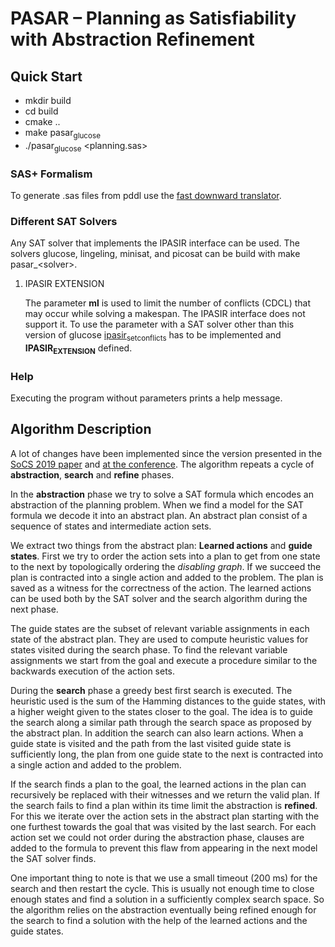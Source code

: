 * PASAR -- Planning as Satisfiability with Abstraction Refinement
** Quick Start
   - mkdir build
   - cd build
   - cmake ..
   - make pasar_glucose
   - ./pasar_glucose <planning.sas>
*** SAS+ Formalism
    To generate .sas files from pddl use the [[http://www.fast-downward.org/TranslatorOutputFormat][fast downward translator]].  
*** Different SAT Solvers
    Any SAT solver that implements the IPASIR interface can be used. The solvers glucose, lingeling, minisat, and picosat can be build with make pasar_<solver>.
**** IPASIR EXTENSION
     The parameter *ml* is used to limit the number of conflicts (CDCL) that may occur while solving a makespan. The IPASIR interface does not support it. To use the parameter with a SAT solver other than this version of glucose [[file:sat/glucose4/ipasir.h][ipasir_set_conflicts]] has to be implemented and *IPASIR_EXTENSION* defined.
*** Help
    Executing the program without parameters prints a help message.
** Algorithm Description
   A lot of changes have been implemented since the version presented in the [[https://www.dominikschreiber.de/papers/2019-socs-pasar.pdf][SoCS 2019 paper]] and [[https://algo2.iti.kit.edu/balyo/papers/pasarslides.pdf][at the conference]].
   The algorithm repeats a cycle of *abstraction*, *search* and *refine* phases.

   In the *abstraction* phase we try to solve a SAT formula which encodes an abstraction of the planning problem. When we find a model for the SAT formula we decode it into an abstract plan. An abstract plan consist of a sequence of states and intermediate action sets.

   We extract two things from the abstract plan: *Learned actions* and *guide states*. First we try to order the action sets into a plan to get from one state to the next by topologically ordering the /disabling graph/. If we succeed the plan is contracted into a single action and added to the problem. The plan is saved as a witness for the correctness of the action. The learned actions can be used both by the SAT solver and the search algorithm during the next phase.

   The guide states are the subset of relevant variable assignments in each state of the abstract plan. They are used to compute heuristic values for states visited during the search phase. To find the relevant variable assignments we start from the goal and execute a procedure similar to the backwards execution of the action sets.
   
   During the *search* phase a greedy best first search is executed. The heuristic used is the sum of the Hamming distances to the guide states, with a higher weight given to the states closer to the goal. The idea is to guide the search along a similar path through the search space as proposed by the abstract plan. In addition the search can also learn actions. When a guide state is visited and the path from the last visited guide state is sufficiently long, the plan from one guide state to the next is contracted into a single action and added to the problem.

   If the search finds a plan to the goal, the learned actions in the plan can recursively be replaced with their witnesses and we return the valid plan. If the search fails to find a plan within its time limit the abstraction is *refined*. For this we iterate over the action sets in the abstract plan starting with the one furthest towards the goal that was visited by the last search. For each action set we could not order during the abstraction phase, clauses are added to the formula to prevent this flaw from appearing in the next model the SAT solver finds.

One important thing to note is that we use a small timeout (200 ms) for the search and then restart the cycle. This is usually not enough time to close enough states and find a solution in a sufficiently complex search space. So the algorithm relies on the abstraction eventually being refined enough for the search to find a solution with the help of the learned actions and the guide states.
   
